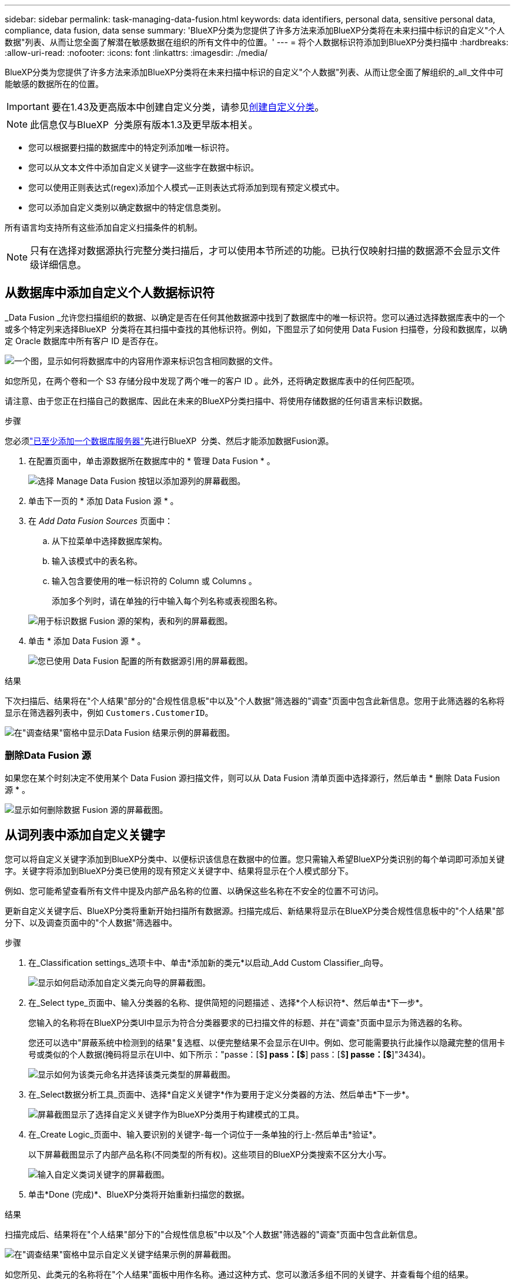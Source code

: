 ---
sidebar: sidebar 
permalink: task-managing-data-fusion.html 
keywords: data identifiers, personal data, sensitive personal data, compliance, data fusion, data sense 
summary: 'BlueXP分类为您提供了许多方法来添加BlueXP分类将在未来扫描中标识的自定义"个人数据"列表、从而让您全面了解潜在敏感数据在组织的所有文件中的位置。' 
---
= 将个人数据标识符添加到BlueXP分类扫描中
:hardbreaks:
:allow-uri-read: 
:nofooter: 
:icons: font
:linkattrs: 
:imagesdir: ./media/


[role="lead"]
BlueXP分类为您提供了许多方法来添加BlueXP分类将在未来扫描中标识的自定义"个人数据"列表、从而让您全面了解组织的_all_文件中可能敏感的数据所在的位置。


IMPORTANT: 要在1.43及更高版本中创建自定义分类，请参见xref:task-custom-classification.adoc[创建自定义分类]。


NOTE: 此信息仅与BlueXP  分类原有版本1.3及更早版本相关。

* 您可以根据要扫描的数据库中的特定列添加唯一标识符。
* 您可以从文本文件中添加自定义关键字—这些字在数据中标识。
* 您可以使用正则表达式(regex)添加个人模式—正则表达式将添加到现有预定义模式中。
* 您可以添加自定义类别以确定数据中的特定信息类别。


所有语言均支持所有这些添加自定义扫描条件的机制。


NOTE: 只有在选择对数据源执行完整分类扫描后，才可以使用本节所述的功能。已执行仅映射扫描的数据源不会显示文件级详细信息。



== 从数据库中添加自定义个人数据标识符

_Data Fusion _允许您扫描组织的数据、以确定是否在任何其他数据源中找到了数据库中的唯一标识符。您可以通过选择数据库表中的一个或多个特定列来选择BlueXP  分类将在其扫描中查找的其他标识符。例如，下图显示了如何使用 Data Fusion 扫描卷，分段和数据库，以确定 Oracle 数据库中所有客户 ID 是否存在。

image:diagram_compliance_data_fusion.png["一个图，显示如何将数据库中的内容用作源来标识包含相同数据的文件。"]

如您所见，在两个卷和一个 S3 存储分段中发现了两个唯一的客户 ID 。此外，还将确定数据库表中的任何匹配项。

请注意、由于您正在扫描自己的数据库、因此在未来的BlueXP分类扫描中、将使用存储数据的任何语言来标识数据。

.步骤
您必须link:task-scanning-databases.html#add-the-database-server["已至少添加一个数据库服务器"^]先进行BlueXP  分类、然后才能添加数据Fusion源。

. 在配置页面中，单击源数据所在数据库中的 * 管理 Data Fusion * 。
+
image:screenshot_compliance_manage_data_fusion.png["选择 Manage Data Fusion 按钮以添加源列的屏幕截图。"]

. 单击下一页的 * 添加 Data Fusion 源 * 。
. 在 _Add Data Fusion Sources_ 页面中：
+
.. 从下拉菜单中选择数据库架构。
.. 输入该模式中的表名称。
.. 输入包含要使用的唯一标识符的 Column 或 Columns 。
+
添加多个列时，请在单独的行中输入每个列名称或表视图名称。

+
image:screenshot_compliance_add_data_fusion.png["用于标识数据 Fusion 源的架构，表和列的屏幕截图。"]



. 单击 * 添加 Data Fusion 源 * 。
+
image:screenshot_compliance_data_fusion_list.png["您已使用 Data Fusion 配置的所有数据源引用的屏幕截图。"]



.结果
下次扫描后、结果将在"个人结果"部分的"合规性信息板"中以及"个人数据"筛选器的"调查"页面中包含此新信息。您用于此筛选器的名称将显示在筛选器列表中，例如 `Customers.CustomerID`。

image:screenshot_add_data_fusion_result.png["在\"调查结果\"窗格中显示Data Fusion 结果示例的屏幕截图。"]



=== 删除Data Fusion 源

如果您在某个时刻决定不使用某个 Data Fusion 源扫描文件，则可以从 Data Fusion 清单页面中选择源行，然后单击 * 删除 Data Fusion 源 * 。

image:screenshot_compliance_delete_data_fusion.png["显示如何删除数据 Fusion 源的屏幕截图。"]



== 从词列表中添加自定义关键字

您可以将自定义关键字添加到BlueXP分类中、以便标识该信息在数据中的位置。您只需输入希望BlueXP分类识别的每个单词即可添加关键字。关键字将添加到BlueXP分类已使用的现有预定义关键字中、结果将显示在个人模式部分下。

例如、您可能希望查看所有文件中提及内部产品名称的位置、以确保这些名称在不安全的位置不可访问。

更新自定义关键字后、BlueXP分类将重新开始扫描所有数据源。扫描完成后、新结果将显示在BlueXP分类合规性信息板中的"个人结果"部分下、以及调查页面中的"个人数据"筛选器中。

.步骤
. 在_Classification settings_选项卡中、单击*添加新的类元*以启动_Add Custom Classifier_向导。
+
image:screenshot_compliance_add_classifier_button.png["显示如何启动添加自定义类元向导的屏幕截图。"]

. 在_Select type_页面中、输入分类器的名称、提供简短的问题描述 、选择*个人标识符*、然后单击*下一步*。
+
您输入的名称将在BlueXP分类UI中显示为符合分类器要求的已扫描文件的标题、并在"调查"页面中显示为筛选器的名称。

+
您还可以选中"屏蔽系统中检测到的结果"复选框、以便完整结果不会显示在UI中。例如、您可能需要执行此操作以隐藏完整的信用卡号或类似的个人数据(掩码将显示在UI中、如下所示："passe：[$**] pass：[$**] pass：[$**] passe：[$**]"3434)。

+
image:screenshot_select_classifier_type2.png["显示如何为该类元命名并选择该类元类型的屏幕截图。"]

. 在_Select数据分析工具_页面中、选择*自定义关键字*作为要用于定义分类器的方法、然后单击*下一步*。
+
image:screenshot_select_classifier_tool_keywords.png["屏幕截图显示了选择自定义关键字作为BlueXP分类用于构建模式的工具。"]

. 在_Create Logic_页面中、输入要识别的关键字-每一个词位于一条单独的行上-然后单击*验证*。
+
以下屏幕截图显示了内部产品名称(不同类型的所有权)。这些项目的BlueXP分类搜索不区分大小写。

+
image:screenshot_select_classifier_create_logic_keyword.png["输入自定义类词关键字的屏幕截图。"]

. 单击*Done (完成)*、BlueXP分类将开始重新扫描您的数据。


.结果
扫描完成后、结果将在"个人结果"部分下的"合规性信息板"中以及"个人数据"筛选器的"调查"页面中包含此新信息。

image:screenshot_add_keywords_result.png["在\"调查结果\"窗格中显示自定义关键字结果示例的屏幕截图。"]

如您所见、此类元的名称将在"个人结果"面板中用作名称。通过这种方式、您可以激活多组不同的关键字、并查看每个组的结果。



== 使用正则表达式添加自定义个人数据标识符

您可以使用自定义正则表达式(regex)添加个人模式来标识数据中的特定信息。这样、您就可以创建一个新的自定义regex、以确定系统中尚不存在的新个人信息元素。正则表达式将添加到BlueXP分类已使用的现有预定义模式中、结果将显示在个人模式部分下。

例如、您可能希望查看所有文件中提及内部产品ID的位置。如果产品ID结构清晰、例如、它是一个以201开头的12位数、则可以使用自定义正则表达式功能在文件中搜索它。此示例的正则表达式为*。b201\d｛9｝\b*。

添加正则表达式后、BlueXP分类将重新开始扫描所有数据源。扫描完成后、新结果将显示在BlueXP分类合规性信息板中的"个人结果"部分下、以及调查页面中的"个人数据"筛选器中。

如果在构建正则表达式时需要帮助，请参阅 https://regex101.com/["正则表达式101."^]。选择*PYTHYTH*作为风味，以查看BlueXP分类将与正则表达式匹配的结果类型。 https://pythonium.net/regex["Python Regex测试程序页面"^]通过以图形方式显示模式、也很有用。


NOTE: 目前、我们不允许在创建正则表达式时使用模式标志-这意味着您不应使用"/"。

.步骤
. 在_Classification settings_选项卡中、单击*添加新的类元*以启动_Add Custom Classifier_向导。
+
image:screenshot_compliance_add_classifier_button.png["显示如何启动添加自定义类元向导的屏幕截图。"]

. 在_Select type_页面中、输入分类器的名称、提供简短的问题描述 、选择*个人标识符*、然后单击*下一步*。
+
您输入的名称将在BlueXP分类UI中显示为符合分类器要求的已扫描文件的标题、并在"调查"页面中显示为筛选器的名称。您还可以选中"屏蔽系统中检测到的结果"复选框、以便完整结果不会显示在UI中。例如、您可能希望执行此操作以隐藏完整的信用卡号或类似的个人数据。

+
image:screenshot_select_classifier_type.png["显示如何为该类元命名并选择该类元类型的屏幕截图。"]

. 在_Select数据分析工具_页面中、选择*自定义正则表达式*作为要用于定义分类器的方法、然后单击*下一步*。
+
image:screenshot_select_classifier_tool_regex.png["屏幕截图、显示选择自定义正则表达式作为BlueXP分类用于构建模式的工具。"]

. 在_Create Logic_页面中、输入正则表达式和任何邻近词、然后单击*完成*。
+
.. 您可以输入任何合法正则表达式。单击*Validify*按钮可让BlueXP分类验证正则表达式是否有效，并且不会太宽泛，这意味着它将返回太多结果。
.. 或者、您也可以输入一些接近词来帮助细化结果的准确性。这些字词通常位于所搜索模式的300个字符内(在找到的模式之前或之后)。在单独的行中输入每个词或短语。
+
image:screenshot_select_classifier_create_logic_regex.png["输入自定义类词的正则表达式和接近词的屏幕截图。"]





.结果
此时将添加分类器、BlueXP分类将开始重新扫描所有数据源。此时将返回自定义类元页面、在此页面中、您可以查看与新类元匹配的文件数。扫描所有数据源的结果将需要一段时间、具体取决于需要扫描的文件数量。

image:screenshot_personal_info_regex_added.png["显示正在扫描的系统中添加新的正则表达式类元的结果的屏幕截图。"]



== 添加自定义类别

BlueXP分类采用它扫描的数据并将其划分为不同类型的类别。类别是基于对每个文件的内容和元数据进行人工智能分析的主题。link:reference-private-data-categories.html#types-of-categories["请参见预定义类别列表"](英文)

类别可以通过向您显示所拥有的信息类型来帮助您了解数据的变化。例如、_resumes_或_empleee contracts _等类别可能包含敏感数据。调查结果时，您可能会发现员工合同存储在不安全的位置。然后，您可以更正此问题描述。

您可以将自定义类别添加到BlueXP分类中、以便确定数据资产的唯一信息类别在数据中的位置。您可以通过创建包含要标识的数据类别的"训练"文件来添加每个类别、然后让BlueXP分类扫描这些文件、以便通过AI进行"学习"、以便它可以标识数据源中的数据。这些类别将添加到BlueXP分类已标识的现有预定义类别中、结果将显示在"类别"部分下。

例如、您可能希望查看.gz格式的压缩安装文件在文件中的位置、以便在必要时将其删除。

更新自定义类别后、BlueXP分类将重新开始扫描所有数据源。扫描完成后、新结果将显示在BlueXP分类合规性信息板中的"类别"部分下、以及调查页面中的"类别"筛选器中。link:task-controlling-private-data.html#view-files-by-categories["请参见如何按类别查看文件"](英文)

.您需要的内容
您至少需要创建25个培训文件、这些文件包含您希望BlueXP分类识别的数据类别的示例。支持以下文件类型：

`+.CSV, .DOC, .DOCX, .GZ, .JSON, .PDF, .PPTX, .RTF, .TXT, .XLS, .XLSX, Docs, Sheets, and Slides+`

这些文件必须至少为100字节、并且必须位于可通过BlueXP分类访问的文件夹中。

.步骤
. 在_Classification settings_选项卡中、单击*添加新的类元*以启动_Add Custom Classifier_向导。
+
image:screenshot_compliance_add_classifier_button.png["显示如何启动添加自定义类元向导的屏幕截图。"]

. 在_Select type_页面中、输入分类器的名称、提供简短的问题描述 、选择*类别*、然后单击*下一步*。
+
您输入的名称将在BlueXP分类UI中显示为与您定义的数据类别匹配的已扫描文件的标题、并在调查页面中显示为筛选器的名称。

+
image:screenshot_select_classifier_category.png["显示如何为该类元命名并选择该类元类型的屏幕截图。"]

. 在_Create Logic_页面中、确保已准备好学习文件、然后单击*选择文件*。
+
image:screenshot_category_create_logic.png["创建逻辑页面的屏幕截图、您可以在其中添加包含要从中了解BlueXP分类的数据的文件。"]

. 输入卷的IP地址以及培训文件所在的路径、然后单击*添加*。
+
image:screenshot_category_add_files.png["显示如何输入培训文件位置的屏幕截图。"]

. 验证训练文件是否已被BlueXP分类识别。单击*。*删除不符合要求的任何培训文件。然后单击*完成*。
+
image:screenshot_category_files_added.png["显示BlueXP分类将用作定义新类别的培训文件的文件的屏幕截图。"]



.结果
根据培训文件的定义创建新类别、并将其添加到BlueXP分类中。然后、BlueXP分类开始重新扫描所有数据源、以确定适合此新类别的文件。此时将返回自定义类元页面、在此页面中、您可以查看与新类别匹配的文件数。扫描所有数据源的结果将需要一段时间、具体取决于需要扫描的文件数量。



== 查看自定义分类器的结果

您可以在合规性信息板和调查页面中查看任何自定义分类器的结果。例如、此屏幕截图在"个人结果"部分的"合规性信息板"中显示匹配的信息。

image:screenshot_add_regex_result.png["在\"调查结果\"窗格中显示自定义正则表达式结果示例的屏幕截图。"]

单击image:button_arrow_investigate.png["带箭头的圆圈"]按钮可在调查页面中查看详细结果。

此外、所有自定义分类器结果都会显示在"Custom Classifiers (自定义分类器)"选项卡中、排名前6位的自定义分类器结果会显示在"Compliance Dashboard"(合规性信息板)中、如下所示。

image:screenshot_custom_classifier_top_5.png["显示根据返回结果排名前3位的自定义分类器的屏幕截图。"]



== 管理自定义分类器

您可以使用*编辑类元*按钮更改已创建的任何自定义类元。


TIP: 此时无法编辑Data Fusion类类。

如果您稍后决定不需要BlueXP分类来识别您添加的自定义模式，则可以使用*删除分类器*按钮删除每个项目。

image:screenshot_custom_classifiers_manage.png["\"Custom Classifiers (自定义类元)\"页面的屏幕截图、其中包含用于编辑和删除类元的按钮。"]
